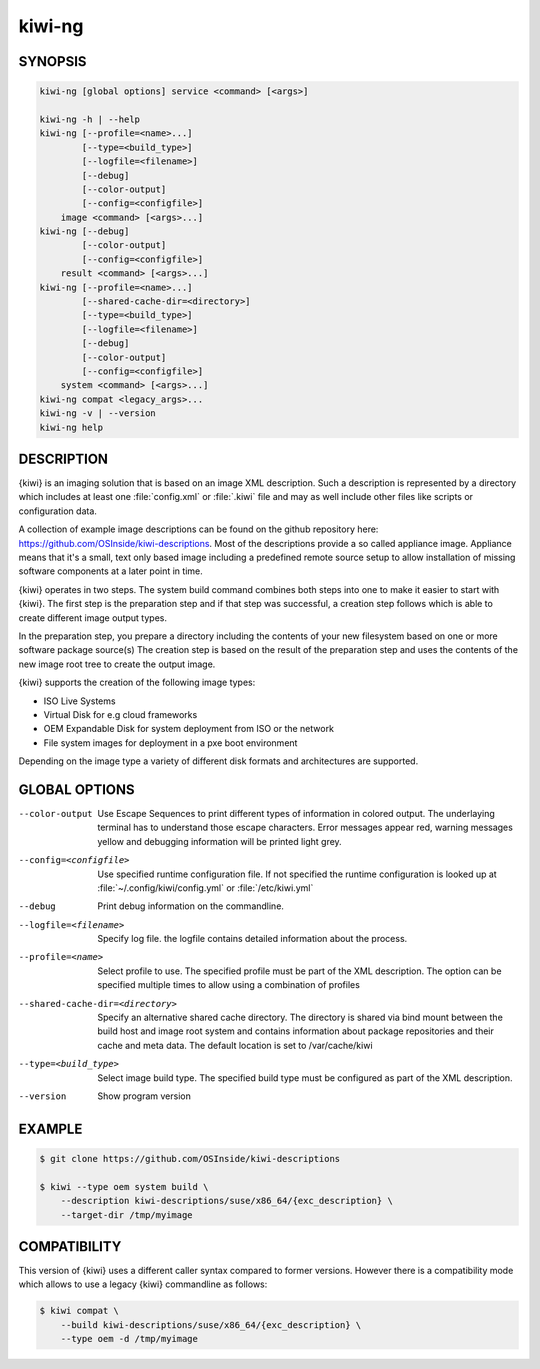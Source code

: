 kiwi-ng
=======

.. _db_commands_kiwi_synopsis:

SYNOPSIS
--------

.. code:: bash

   kiwi-ng [global options] service <command> [<args>]

   kiwi-ng -h | --help
   kiwi-ng [--profile=<name>...]
           [--type=<build_type>]
           [--logfile=<filename>]
           [--debug]
           [--color-output]
           [--config=<configfile>]
       image <command> [<args>...]
   kiwi-ng [--debug]
           [--color-output]
           [--config=<configfile>]
       result <command> [<args>...]
   kiwi-ng [--profile=<name>...]
           [--shared-cache-dir=<directory>]
           [--type=<build_type>]
           [--logfile=<filename>]
           [--debug]
           [--color-output]
           [--config=<configfile>]
       system <command> [<args>...]
   kiwi-ng compat <legacy_args>...
   kiwi-ng -v | --version
   kiwi-ng help

.. _db_commands_kiwi_desc:

DESCRIPTION
-----------

{kiwi} is an imaging solution that is based on an image XML description.
Such a description is represented by a directory which includes at least
one :file:`config.xml` or :file:`.kiwi` file and may as well include other files like
scripts or configuration data.

A collection of example image descriptions can be found on the github
repository here: https://github.com/OSInside/kiwi-descriptions. Most of the
descriptions provide a so called appliance image. Appliance means that it's a small, text only based
image including a predefined remote source setup to allow installation of missing software
components at a later point in time.

{kiwi} operates in two steps. The system build command combines
both steps into one to make it easier to start with {kiwi}. The first
step is the preparation step and if that step was successful, a
creation step follows which is able to create different image output
types.

In the preparation step, you prepare a directory including the contents
of your new filesystem based on one or more software package source(s)
The creation step is based on the result of the preparation step and
uses the contents of the new image root tree to create the output
image.

{kiwi} supports the creation of the following image types:

- ISO Live Systems
- Virtual Disk for e.g cloud frameworks
- OEM Expandable Disk for system deployment from ISO or the network
- File system images for deployment in a pxe boot environment

Depending on the image type a variety of different disk formats and
architectures are supported.

.. _db_commands_kiwi_opts:

GLOBAL OPTIONS
--------------

--color-output

  Use Escape Sequences to print different types of information
  in colored output. The underlaying terminal has to understand
  those escape characters. Error messages appear red, warning
  messages yellow and debugging information will be printed light
  grey.

--config=<configfile>

  Use specified runtime configuration file. If not specified the
  runtime configuration is looked up at :file:`~/.config/kiwi/config.yml`
  or :file:`/etc/kiwi.yml`

--debug

  Print debug information on the commandline.

--logfile=<filename>

  Specify log file. the logfile contains detailed information about
  the process.

--profile=<name>

  Select profile to use. The specified profile must be part of the
  XML description. The option can be specified multiple times to
  allow using a combination of profiles

--shared-cache-dir=<directory>

  Specify an alternative shared cache directory. The directory
  is shared via bind mount between the build host and image
  root system and contains information about package repositories
  and their cache and meta data. The default location is set
  to /var/cache/kiwi

--type=<build_type>

  Select image build type. The specified build type must be configured
  as part of the XML description.

--version

  Show program version

.. _db_commands_kiwi_example:

EXAMPLE
-------

.. code:: bash

   $ git clone https://github.com/OSInside/kiwi-descriptions

   $ kiwi --type oem system build \
       --description kiwi-descriptions/suse/x86_64/{exc_description} \
       --target-dir /tmp/myimage


.. _db_commands_kiwi_compat:

COMPATIBILITY
-------------

This version of {kiwi} uses a different caller syntax compared to
former versions. However there is a compatibility mode which allows
to use a legacy {kiwi} commandline as follows:

.. code:: bash

   $ kiwi compat \
       --build kiwi-descriptions/suse/x86_64/{exc_description} \
       --type oem -d /tmp/myimage

